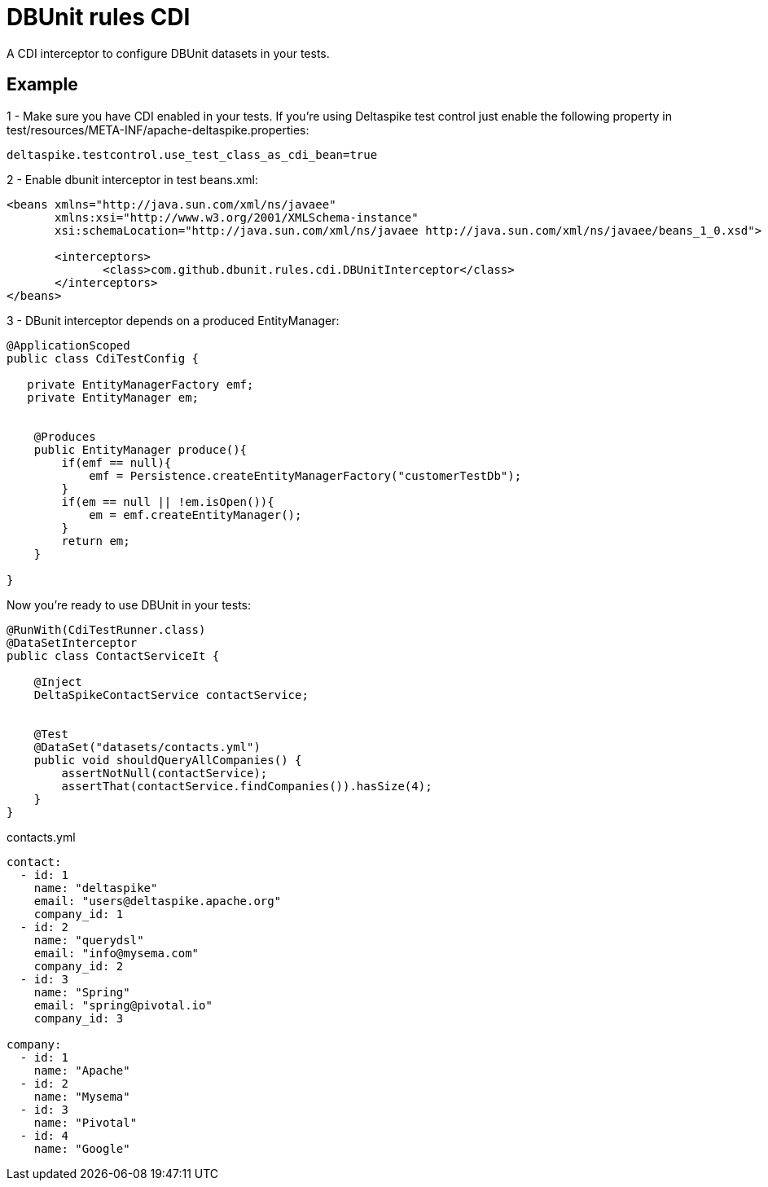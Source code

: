 = DBUnit rules CDI

A CDI interceptor to configure DBUnit datasets in your tests.

== Example

1 - Make sure you have CDI enabled in your tests. If you're using Deltaspike test control just enable the following
property in test/resources/META-INF/apache-deltaspike.properties:

----
deltaspike.testcontrol.use_test_class_as_cdi_bean=true
----

2 - Enable dbunit interceptor in test beans.xml:

[source,xml]
----
<beans xmlns="http://java.sun.com/xml/ns/javaee"
       xmlns:xsi="http://www.w3.org/2001/XMLSchema-instance"
       xsi:schemaLocation="http://java.sun.com/xml/ns/javaee http://java.sun.com/xml/ns/javaee/beans_1_0.xsd">

       <interceptors>
              <class>com.github.dbunit.rules.cdi.DBUnitInterceptor</class>
       </interceptors>
</beans>
----

3 - DBunit interceptor depends on a produced EntityManager:

[source,java]
----
@ApplicationScoped
public class CdiTestConfig {

   private EntityManagerFactory emf;
   private EntityManager em;


    @Produces
    public EntityManager produce(){
        if(emf == null){
            emf = Persistence.createEntityManagerFactory("customerTestDb");
        }
        if(em == null || !em.isOpen()){
            em = emf.createEntityManager();
        }
        return em;
    }

}

----

Now you're ready to use DBUnit in your tests:

[source,java]
----
@RunWith(CdiTestRunner.class)
@DataSetInterceptor
public class ContactServiceIt {

    @Inject
    DeltaSpikeContactService contactService;


    @Test
    @DataSet("datasets/contacts.yml")
    public void shouldQueryAllCompanies() {
        assertNotNull(contactService);
        assertThat(contactService.findCompanies()).hasSize(4);
    }
}
----

.contacts.yml
----
contact:
  - id: 1
    name: "deltaspike"
    email: "users@deltaspike.apache.org"
    company_id: 1
  - id: 2
    name: "querydsl"
    email: "info@mysema.com"
    company_id: 2
  - id: 3
    name: "Spring"
    email: "spring@pivotal.io"
    company_id: 3

company:
  - id: 1
    name: "Apache"
  - id: 2
    name: "Mysema"
  - id: 3
    name: "Pivotal"
  - id: 4
    name: "Google"

----